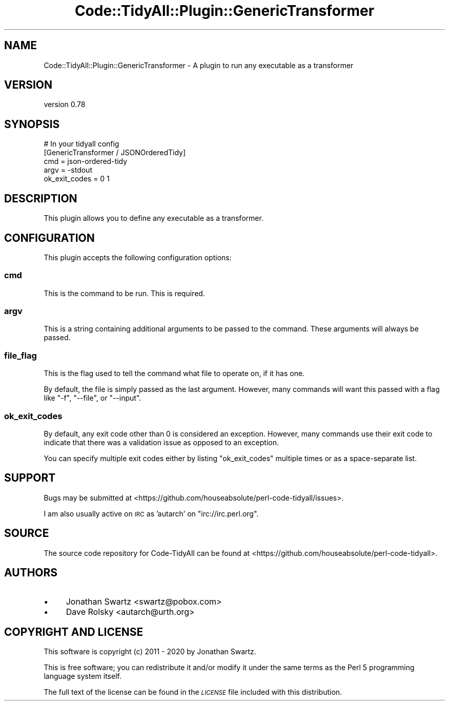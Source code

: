 .\" Automatically generated by Pod::Man 4.14 (Pod::Simple 3.40)
.\"
.\" Standard preamble:
.\" ========================================================================
.de Sp \" Vertical space (when we can't use .PP)
.if t .sp .5v
.if n .sp
..
.de Vb \" Begin verbatim text
.ft CW
.nf
.ne \\$1
..
.de Ve \" End verbatim text
.ft R
.fi
..
.\" Set up some character translations and predefined strings.  \*(-- will
.\" give an unbreakable dash, \*(PI will give pi, \*(L" will give a left
.\" double quote, and \*(R" will give a right double quote.  \*(C+ will
.\" give a nicer C++.  Capital omega is used to do unbreakable dashes and
.\" therefore won't be available.  \*(C` and \*(C' expand to `' in nroff,
.\" nothing in troff, for use with C<>.
.tr \(*W-
.ds C+ C\v'-.1v'\h'-1p'\s-2+\h'-1p'+\s0\v'.1v'\h'-1p'
.ie n \{\
.    ds -- \(*W-
.    ds PI pi
.    if (\n(.H=4u)&(1m=24u) .ds -- \(*W\h'-12u'\(*W\h'-12u'-\" diablo 10 pitch
.    if (\n(.H=4u)&(1m=20u) .ds -- \(*W\h'-12u'\(*W\h'-8u'-\"  diablo 12 pitch
.    ds L" ""
.    ds R" ""
.    ds C` ""
.    ds C' ""
'br\}
.el\{\
.    ds -- \|\(em\|
.    ds PI \(*p
.    ds L" ``
.    ds R" ''
.    ds C`
.    ds C'
'br\}
.\"
.\" Escape single quotes in literal strings from groff's Unicode transform.
.ie \n(.g .ds Aq \(aq
.el       .ds Aq '
.\"
.\" If the F register is >0, we'll generate index entries on stderr for
.\" titles (.TH), headers (.SH), subsections (.SS), items (.Ip), and index
.\" entries marked with X<> in POD.  Of course, you'll have to process the
.\" output yourself in some meaningful fashion.
.\"
.\" Avoid warning from groff about undefined register 'F'.
.de IX
..
.nr rF 0
.if \n(.g .if rF .nr rF 1
.if (\n(rF:(\n(.g==0)) \{\
.    if \nF \{\
.        de IX
.        tm Index:\\$1\t\\n%\t"\\$2"
..
.        if !\nF==2 \{\
.            nr % 0
.            nr F 2
.        \}
.    \}
.\}
.rr rF
.\" ========================================================================
.\"
.IX Title "Code::TidyAll::Plugin::GenericTransformer 3"
.TH Code::TidyAll::Plugin::GenericTransformer 3 "2020-04-25" "perl v5.32.0" "User Contributed Perl Documentation"
.\" For nroff, turn off justification.  Always turn off hyphenation; it makes
.\" way too many mistakes in technical documents.
.if n .ad l
.nh
.SH "NAME"
Code::TidyAll::Plugin::GenericTransformer \- A plugin to run any executable as a
transformer
.SH "VERSION"
.IX Header "VERSION"
version 0.78
.SH "SYNOPSIS"
.IX Header "SYNOPSIS"
.Vb 5
\&    # In your tidyall config
\&    [GenericTransformer / JSONOrderedTidy]
\&    cmd = json\-ordered\-tidy
\&    argv = \-stdout
\&    ok_exit_codes = 0 1
.Ve
.SH "DESCRIPTION"
.IX Header "DESCRIPTION"
This plugin allows you to define any executable as a transformer.
.SH "CONFIGURATION"
.IX Header "CONFIGURATION"
This plugin accepts the following configuration options:
.SS "cmd"
.IX Subsection "cmd"
This is the command to be run. This is required.
.SS "argv"
.IX Subsection "argv"
This is a string containing additional arguments to be passed to the command.
These arguments will always be passed.
.SS "file_flag"
.IX Subsection "file_flag"
This is the flag used to tell the command what file to operate on, if it has
one.
.PP
By default, the file is simply passed as the last argument. However, many
commands will want this passed with a flag like \f(CW\*(C`\-f\*(C'\fR, \f(CW\*(C`\-\-file\*(C'\fR, or
\&\f(CW\*(C`\-\-input\*(C'\fR.
.SS "ok_exit_codes"
.IX Subsection "ok_exit_codes"
By default, any exit code other than \f(CW0\fR is considered an exception. However,
many commands use their exit code to indicate that there was a validation issue
as opposed to an exception.
.PP
You can specify multiple exit codes either by listing \f(CW\*(C`ok_exit_codes\*(C'\fR multiple
times or as a space-separate list.
.SH "SUPPORT"
.IX Header "SUPPORT"
Bugs may be submitted at
<https://github.com/houseabsolute/perl\-code\-tidyall/issues>.
.PP
I am also usually active on \s-1IRC\s0 as 'autarch' on \f(CW\*(C`irc://irc.perl.org\*(C'\fR.
.SH "SOURCE"
.IX Header "SOURCE"
The source code repository for Code-TidyAll can be found at
<https://github.com/houseabsolute/perl\-code\-tidyall>.
.SH "AUTHORS"
.IX Header "AUTHORS"
.IP "\(bu" 4
Jonathan Swartz <swartz@pobox.com>
.IP "\(bu" 4
Dave Rolsky <autarch@urth.org>
.SH "COPYRIGHT AND LICENSE"
.IX Header "COPYRIGHT AND LICENSE"
This software is copyright (c) 2011 \- 2020 by Jonathan Swartz.
.PP
This is free software; you can redistribute it and/or modify it under the same
terms as the Perl 5 programming language system itself.
.PP
The full text of the license can be found in the \fI\s-1LICENSE\s0\fR file included with
this distribution.
